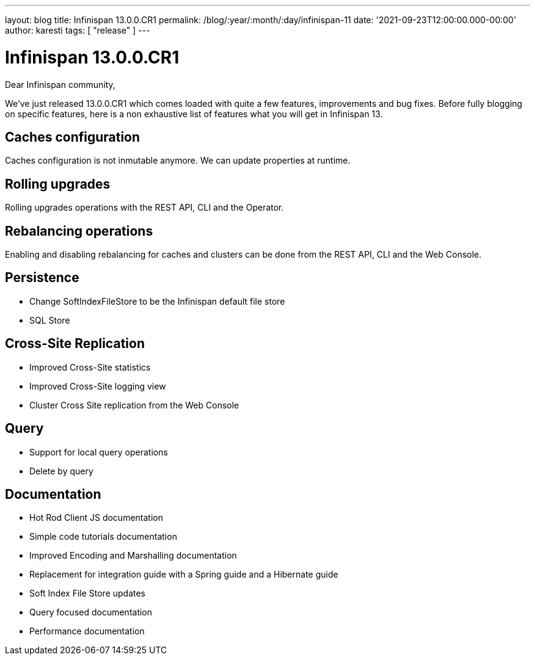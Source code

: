 ---
layout: blog
title: Infinispan 13.0.0.CR1
permalink: /blog/:year/:month/:day/infinispan-11
date: '2021-09-23T12:00:00.000-00:00'
author: karesti
tags: [ "release" ]
---

= Infinispan 13.0.0.CR1

Dear Infinispan community,

We've just released 13.0.0.CR1 which comes loaded with quite a few features, improvements and bug fixes.
Before fully blogging on specific features, here is a non exhaustive list of features what you will get in Infinispan 13.

== Caches configuration
Caches configuration is not inmutable anymore. We can update properties at runtime.

== Rolling upgrades
Rolling upgrades operations with the REST API, CLI and the Operator.

== Rebalancing operations
Enabling and disabling rebalancing for caches and clusters can be done from the REST API, CLI and
the Web Console.

== Persistence
* Change SoftIndexFileStore to be the Infinispan default file store
* SQL Store

== Cross-Site Replication
* Improved Cross-Site statistics
* Improved Cross-Site logging view
* Cluster Cross Site replication from the Web Console

== Query
* Support for local query operations
* Delete by query

== Documentation
* Hot Rod Client JS documentation
* Simple code tutorials documentation
* Improved Encoding and Marshalling documentation
* Replacement for integration guide with a Spring guide and a Hibernate guide
* Soft Index File Store updates
* Query focused documentation
* Performance documentation

